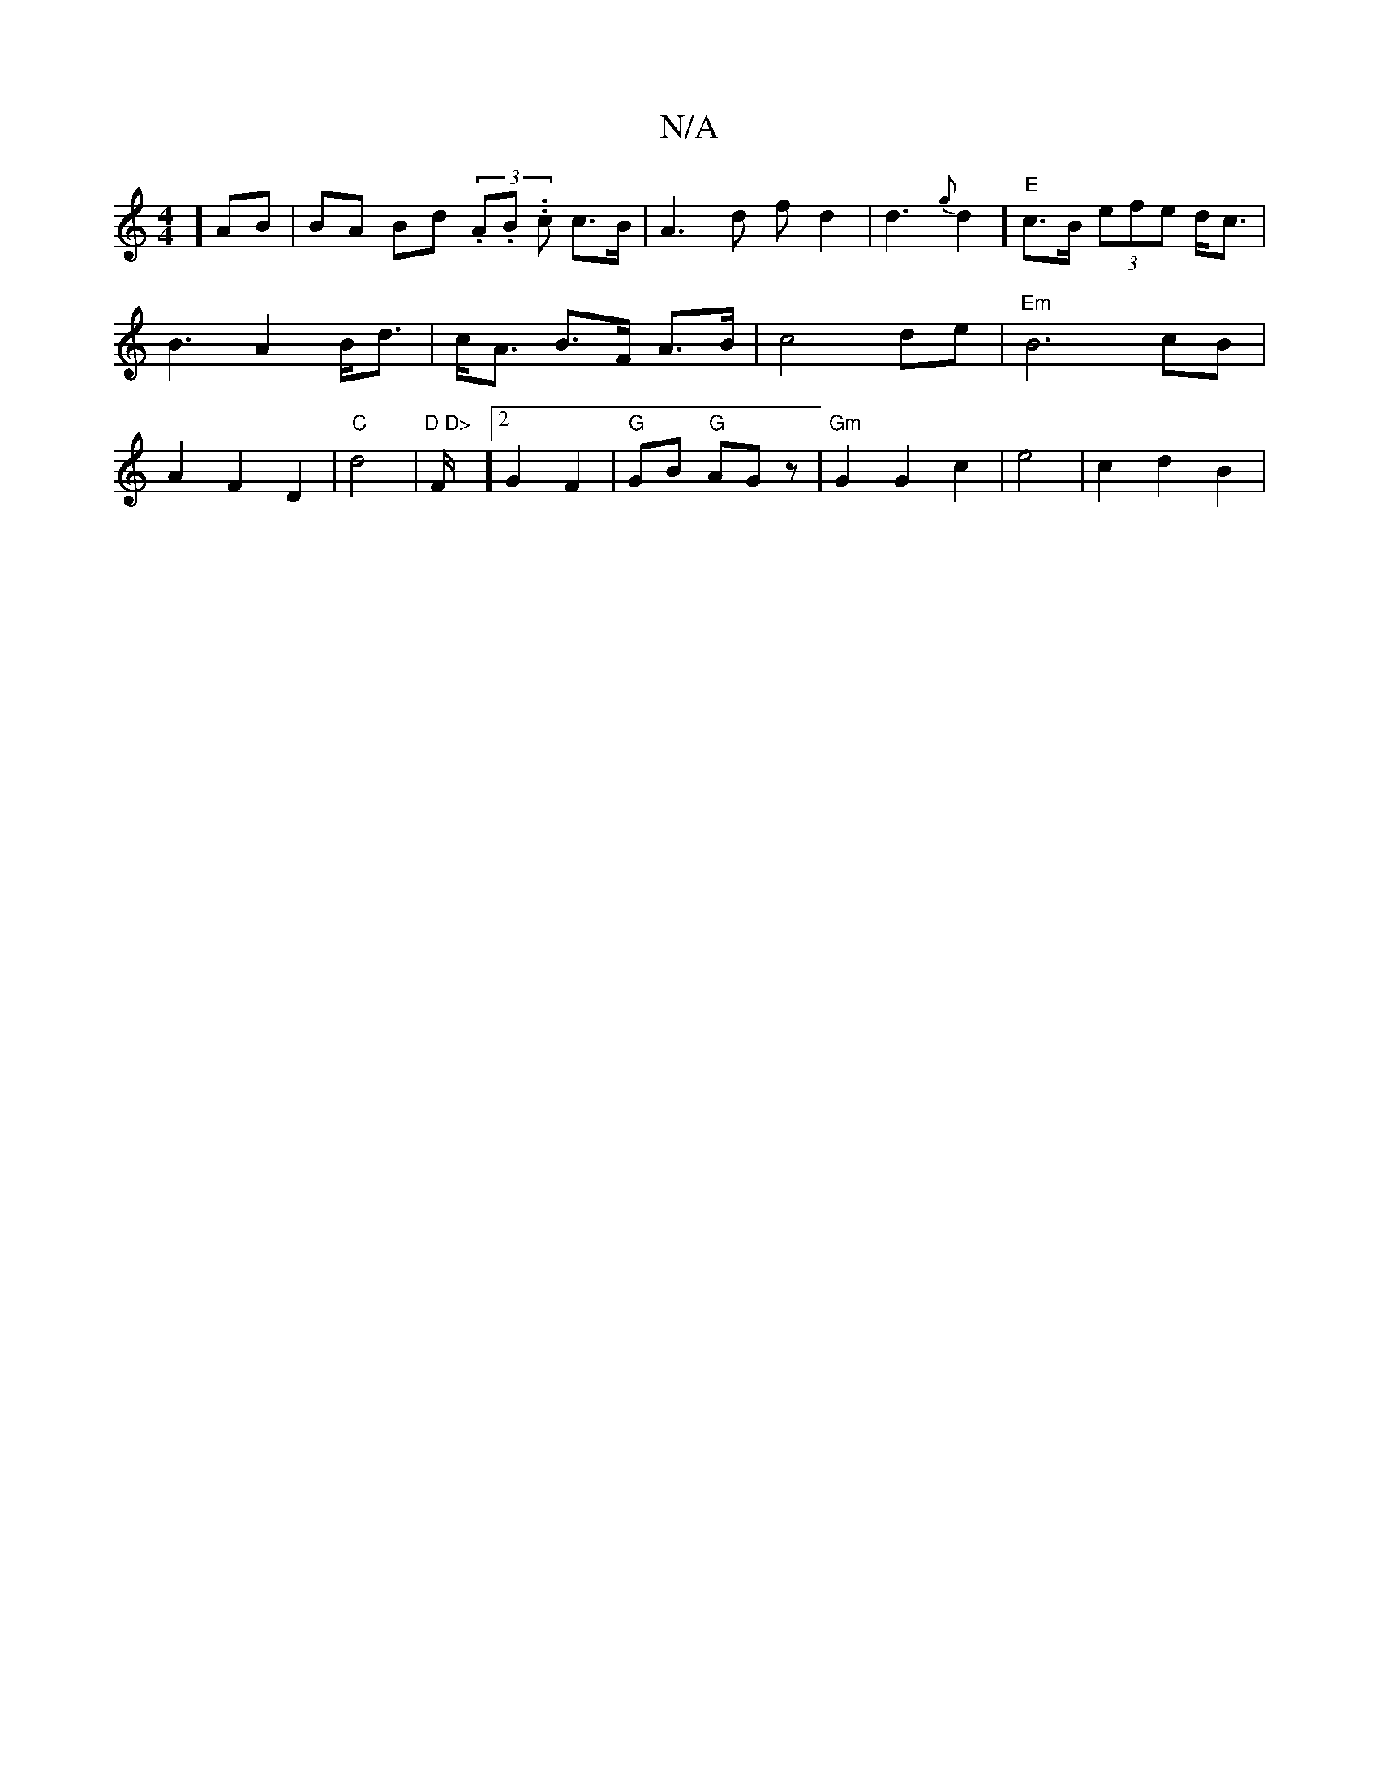 X:1
T:N/A
M:4/4
R:N/A
K:Cmajor
]<AB|BA Bd (3.A.B. .c c>B | A3d fd2|d3 {g}d2] "E"c>B (3efe d<c |B3A2 B<d | c<A B>F A>B | c4 de | "Em" B6 cB|A2 F2 D2 | "C" d4 | "D D>"F/2] [2 G2 F2 | "G"GB "G"AGz |"Gm"G2 G2 c2 | e4 | c2 d2 B2 |
"Am" 